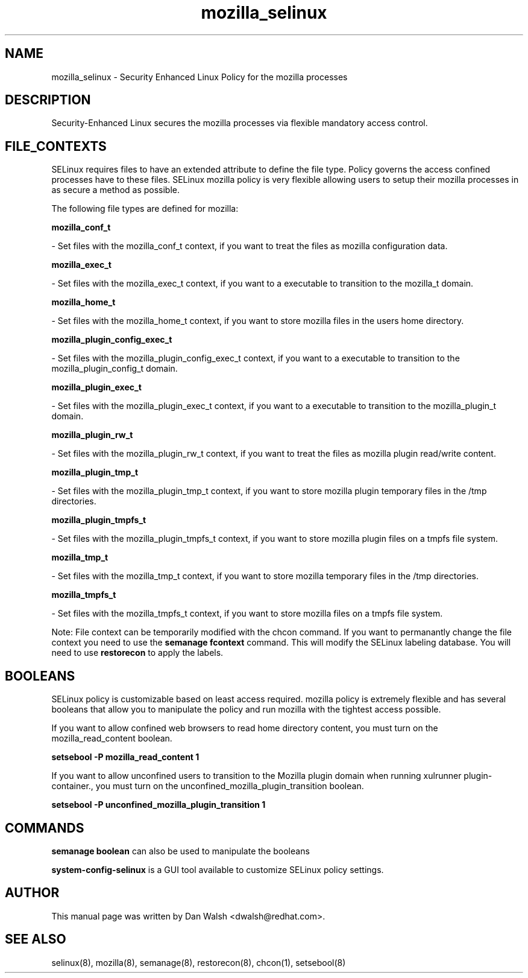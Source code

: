 .TH  "mozilla_selinux"  "8"  "16 Feb 2012" "dwalsh@redhat.com" "mozilla Selinux Policy documentation"
.SH "NAME"
mozilla_selinux \- Security Enhanced Linux Policy for the mozilla processes
.SH "DESCRIPTION"

Security-Enhanced Linux secures the mozilla processes via flexible mandatory access
control.  
.SH FILE_CONTEXTS
SELinux requires files to have an extended attribute to define the file type. 
Policy governs the access confined processes have to these files. 
SELinux mozilla policy is very flexible allowing users to setup their mozilla processes in as secure a method as possible.
.PP 
The following file types are defined for mozilla:


.EX
.B mozilla_conf_t 
.EE

- Set files with the mozilla_conf_t context, if you want to treat the files as mozilla configuration data.


.EX
.B mozilla_exec_t 
.EE

- Set files with the mozilla_exec_t context, if you want to a executable to transition to the mozilla_t domain.


.EX
.B mozilla_home_t 
.EE

- Set files with the mozilla_home_t context, if you want to store mozilla files in the users home directory.


.EX
.B mozilla_plugin_config_exec_t 
.EE

- Set files with the mozilla_plugin_config_exec_t context, if you want to a executable to transition to the mozilla_plugin_config_t domain.


.EX
.B mozilla_plugin_exec_t 
.EE

- Set files with the mozilla_plugin_exec_t context, if you want to a executable to transition to the mozilla_plugin_t domain.


.EX
.B mozilla_plugin_rw_t 
.EE

- Set files with the mozilla_plugin_rw_t context, if you want to treat the files as mozilla plugin read/write content.


.EX
.B mozilla_plugin_tmp_t 
.EE

- Set files with the mozilla_plugin_tmp_t context, if you want to store mozilla plugin temporary files in the /tmp directories.


.EX
.B mozilla_plugin_tmpfs_t 
.EE

- Set files with the mozilla_plugin_tmpfs_t context, if you want to store mozilla plugin files on a tmpfs file system.


.EX
.B mozilla_tmp_t 
.EE

- Set files with the mozilla_tmp_t context, if you want to store mozilla temporary files in the /tmp directories.


.EX
.B mozilla_tmpfs_t 
.EE

- Set files with the mozilla_tmpfs_t context, if you want to store mozilla files on a tmpfs file system.

Note: File context can be temporarily modified with the chcon command.  If you want to permanantly change the file context you need to use the 
.B semanage fcontext 
command.  This will modify the SELinux labeling database.  You will need to use
.B restorecon
to apply the labels.

.SH BOOLEANS
SELinux policy is customizable based on least access required.  mozilla policy is extremely flexible and has several booleans that allow you to manipulate the policy and run mozilla with the tightest access possible.


.PP
If you want to allow confined web browsers to read home directory content, you must turn on the mozilla_read_content boolean.

.EX
.B setsebool -P mozilla_read_content 1
.EE

.PP
If you want to allow unconfined users to transition to the Mozilla plugin domain when running xulrunner plugin-container., you must turn on the unconfined_mozilla_plugin_transition boolean.

.EX
.B setsebool -P unconfined_mozilla_plugin_transition 1
.EE

.SH "COMMANDS"

.B semanage boolean
can also be used to manipulate the booleans

.PP
.B system-config-selinux 
is a GUI tool available to customize SELinux policy settings.

.SH AUTHOR	
This manual page was written by Dan Walsh <dwalsh@redhat.com>.

.SH "SEE ALSO"
selinux(8), mozilla(8), semanage(8), restorecon(8), chcon(1), setsebool(8)